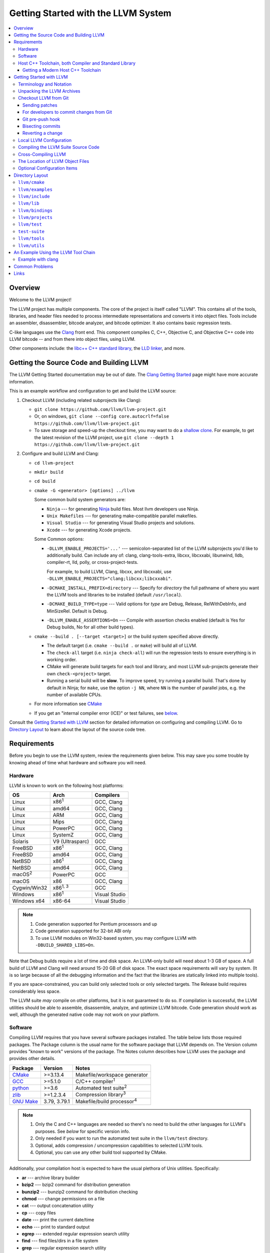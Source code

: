 ====================================
Getting Started with the LLVM System
====================================

.. contents::
   :local:

Overview
========

Welcome to the LLVM project!

The LLVM project has multiple components. The core of the project is
itself called "LLVM". This contains all of the tools, libraries, and header
files needed to process intermediate representations and converts it into
object files.  Tools include an assembler, disassembler, bitcode analyzer, and
bitcode optimizer.  It also contains basic regression tests.

C-like languages use the `Clang <https://clang.llvm.org/>`_ front end.  This
component compiles C, C++, Objective C, and Objective C++ code into LLVM bitcode
-- and from there into object files, using LLVM.

Other components include:
the `libc++ C++ standard library <https://libcxx.llvm.org>`_,
the `LLD linker <https://lld.llvm.org>`_, and more.

Getting the Source Code and Building LLVM
=========================================

The LLVM Getting Started documentation may be out of date.  The `Clang
Getting Started <https://clang.llvm.org/get_started.html>`_ page might have more
accurate information.

This is an example workflow and configuration to get and build the LLVM source:

#. Checkout LLVM (including related subprojects like Clang):

   * ``git clone https://github.com/llvm/llvm-project.git``
   * Or, on windows, ``git clone --config core.autocrlf=false
     https://github.com/llvm/llvm-project.git``
   * To save storage and speed-up the checkout time, you may want to do a 
     `shallow clone <https://git-scm.com/docs/git-clone#Documentation/git-clone.txt---depthltdepthgt>`_. 
     For example, to get the latest revision of the LLVM project, use 
     ``git clone --depth 1 https://github.com/llvm/llvm-project.git``

#. Configure and build LLVM and Clang:

   * ``cd llvm-project``
   * ``mkdir build``
   * ``cd build``
   * ``cmake -G <generator> [options] ../llvm``

     Some common build system generators are:

     * ``Ninja`` --- for generating `Ninja <https://ninja-build.org>`_
       build files. Most llvm developers use Ninja.
     * ``Unix Makefiles`` --- for generating make-compatible parallel makefiles.
     * ``Visual Studio`` --- for generating Visual Studio projects and
       solutions.
     * ``Xcode`` --- for generating Xcode projects.

     Some Common options:

     * ``-DLLVM_ENABLE_PROJECTS='...'`` --- semicolon-separated list of the LLVM
       subprojects you'd like to additionally build. Can include any of: clang,
       clang-tools-extra, libcxx, libcxxabi, libunwind, lldb, compiler-rt, lld,
       polly, or cross-project-tests.

       For example, to build LLVM, Clang, libcxx, and libcxxabi, use
       ``-DLLVM_ENABLE_PROJECTS="clang;libcxx;libcxxabi"``.

     * ``-DCMAKE_INSTALL_PREFIX=directory`` --- Specify for *directory* the full
       pathname of where you want the LLVM tools and libraries to be installed
       (default ``/usr/local``).

     * ``-DCMAKE_BUILD_TYPE=type`` --- Valid options for *type* are Debug,
       Release, RelWithDebInfo, and MinSizeRel. Default is Debug.

     * ``-DLLVM_ENABLE_ASSERTIONS=On`` --- Compile with assertion checks enabled
       (default is Yes for Debug builds, No for all other build types).

   * ``cmake --build . [--target <target>]`` or the build system specified
     above directly.

     * The default target (i.e. ``cmake --build .`` or ``make``) will build all of
       LLVM.

     * The ``check-all`` target (i.e. ``ninja check-all``) will run the
       regression tests to ensure everything is in working order.

     * CMake will generate build targets for each tool and library, and most
       LLVM sub-projects generate their own ``check-<project>`` target.

     * Running a serial build will be **slow**.  To improve speed, try running a
       parallel build. That's done by default in Ninja; for ``make``, use the
       option ``-j NN``, where ``NN`` is the number of parallel jobs, e.g. the
       number of available CPUs.

   * For more information see `CMake <CMake.html>`__

   * If you get an "internal compiler error (ICE)" or test failures, see
     `below`_.

Consult the `Getting Started with LLVM`_ section for detailed information on
configuring and compiling LLVM.  Go to `Directory Layout`_ to learn about the
layout of the source code tree.

Requirements
============

Before you begin to use the LLVM system, review the requirements given below.
This may save you some trouble by knowing ahead of time what hardware and
software you will need.

Hardware
--------

LLVM is known to work on the following host platforms:

================== ===================== =============
OS                 Arch                  Compilers
================== ===================== =============
Linux              x86\ :sup:`1`         GCC, Clang
Linux              amd64                 GCC, Clang
Linux              ARM                   GCC, Clang
Linux              Mips                  GCC, Clang
Linux              PowerPC               GCC, Clang
Linux              SystemZ               GCC, Clang
Solaris            V9 (Ultrasparc)       GCC
FreeBSD            x86\ :sup:`1`         GCC, Clang
FreeBSD            amd64                 GCC, Clang
NetBSD             x86\ :sup:`1`         GCC, Clang
NetBSD             amd64                 GCC, Clang
macOS\ :sup:`2`    PowerPC               GCC
macOS              x86                   GCC, Clang
Cygwin/Win32       x86\ :sup:`1, 3`      GCC
Windows            x86\ :sup:`1`         Visual Studio
Windows x64        x86-64                Visual Studio
================== ===================== =============

.. note::

  #. Code generation supported for Pentium processors and up
  #. Code generation supported for 32-bit ABI only
  #. To use LLVM modules on Win32-based system, you may configure LLVM
     with ``-DBUILD_SHARED_LIBS=On``.

Note that Debug builds require a lot of time and disk space.  An LLVM-only build
will need about 1-3 GB of space.  A full build of LLVM and Clang will need around
15-20 GB of disk space.  The exact space requirements will vary by system.  (It
is so large because of all the debugging information and the fact that the
libraries are statically linked into multiple tools).

If you are space-constrained, you can build only selected tools or only
selected targets.  The Release build requires considerably less space.

The LLVM suite *may* compile on other platforms, but it is not guaranteed to do
so.  If compilation is successful, the LLVM utilities should be able to
assemble, disassemble, analyze, and optimize LLVM bitcode.  Code generation
should work as well, although the generated native code may not work on your
platform.

Software
--------

Compiling LLVM requires that you have several software packages installed. The
table below lists those required packages. The Package column is the usual name
for the software package that LLVM depends on. The Version column provides
"known to work" versions of the package. The Notes column describes how LLVM
uses the package and provides other details.

=========================================================== ============ ==========================================
Package                                                     Version      Notes
=========================================================== ============ ==========================================
`CMake <http://cmake.org/>`__                               >=3.13.4     Makefile/workspace generator
`GCC <http://gcc.gnu.org/>`_                                >=5.1.0      C/C++ compiler\ :sup:`1`
`python <http://www.python.org/>`_                          >=3.6        Automated test suite\ :sup:`2`
`zlib <http://zlib.net>`_                                   >=1.2.3.4    Compression library\ :sup:`3`
`GNU Make <http://savannah.gnu.org/projects/make>`_         3.79, 3.79.1 Makefile/build processor\ :sup:`4`
=========================================================== ============ ==========================================

.. note::

   #. Only the C and C++ languages are needed so there's no need to build the
      other languages for LLVM's purposes. See `below` for specific version
      info.
   #. Only needed if you want to run the automated test suite in the
      ``llvm/test`` directory.
   #. Optional, adds compression / uncompression capabilities to selected LLVM
      tools.
   #. Optional, you can use any other build tool supported by CMake.

Additionally, your compilation host is expected to have the usual plethora of
Unix utilities. Specifically:

* **ar** --- archive library builder
* **bzip2** --- bzip2 command for distribution generation
* **bunzip2** --- bunzip2 command for distribution checking
* **chmod** --- change permissions on a file
* **cat** --- output concatenation utility
* **cp** --- copy files
* **date** --- print the current date/time
* **echo** --- print to standard output
* **egrep** --- extended regular expression search utility
* **find** --- find files/dirs in a file system
* **grep** --- regular expression search utility
* **gzip** --- gzip command for distribution generation
* **gunzip** --- gunzip command for distribution checking
* **install** --- install directories/files
* **mkdir** --- create a directory
* **mv** --- move (rename) files
* **ranlib** --- symbol table builder for archive libraries
* **rm** --- remove (delete) files and directories
* **sed** --- stream editor for transforming output
* **sh** --- Bourne shell for make build scripts
* **tar** --- tape archive for distribution generation
* **test** --- test things in file system
* **unzip** --- unzip command for distribution checking
* **zip** --- zip command for distribution generation

.. _below:
.. _check here:

Host C++ Toolchain, both Compiler and Standard Library
------------------------------------------------------

LLVM is very demanding of the host C++ compiler, and as such tends to expose
bugs in the compiler. We also attempt to follow improvements and developments in
the C++ language and library reasonably closely. As such, we require a modern
host C++ toolchain, both compiler and standard library, in order to build LLVM.

LLVM is written using the subset of C++ documented in :doc:`coding
standards<CodingStandards>`. To enforce this language version, we check the most
popular host toolchains for specific minimum versions in our build systems:

* Clang 3.5
* Apple Clang 6.0
* GCC 5.1
* Visual Studio 2017

Anything older than these toolchains *may* work, but will require forcing the
build system with a special option and is not really a supported host platform.
Also note that older versions of these compilers have often crashed or
miscompiled LLVM.

For less widely used host toolchains such as ICC or xlC, be aware that a very
recent version may be required to support all of the C++ features used in LLVM.

We track certain versions of software that are *known* to fail when used as
part of the host toolchain. These even include linkers at times.

**GNU ld 2.16.X**. Some 2.16.X versions of the ld linker will produce very long
warning messages complaining that some "``.gnu.linkonce.t.*``" symbol was
defined in a discarded section. You can safely ignore these messages as they are
erroneous and the linkage is correct.  These messages disappear using ld 2.17.

**GNU binutils 2.17**: Binutils 2.17 contains `a bug
<http://sourceware.org/bugzilla/show_bug.cgi?id=3111>`__ which causes huge link
times (minutes instead of seconds) when building LLVM.  We recommend upgrading
to a newer version (2.17.50.0.4 or later).

**GNU Binutils 2.19.1 Gold**: This version of Gold contained `a bug
<http://sourceware.org/bugzilla/show_bug.cgi?id=9836>`__ which causes
intermittent failures when building LLVM with position independent code.  The
symptom is an error about cyclic dependencies.  We recommend upgrading to a
newer version of Gold.

Getting a Modern Host C++ Toolchain
^^^^^^^^^^^^^^^^^^^^^^^^^^^^^^^^^^^

This section mostly applies to Linux and older BSDs. On macOS, you should
have a sufficiently modern Xcode, or you will likely need to upgrade until you
do. Windows does not have a "system compiler", so you must install either Visual
Studio 2017 or a recent version of mingw64. FreeBSD 10.0 and newer have a modern
Clang as the system compiler.

However, some Linux distributions and some other or older BSDs sometimes have
extremely old versions of GCC. These steps attempt to help you upgrade you
compiler even on such a system. However, if at all possible, we encourage you
to use a recent version of a distribution with a modern system compiler that
meets these requirements. Note that it is tempting to install a prior
version of Clang and libc++ to be the host compiler, however libc++ was not
well tested or set up to build on Linux until relatively recently. As
a consequence, this guide suggests just using libstdc++ and a modern GCC as the
initial host in a bootstrap, and then using Clang (and potentially libc++).

The first step is to get a recent GCC toolchain installed. The most common
distribution on which users have struggled with the version requirements is
Ubuntu Precise, 12.04 LTS. For this distribution, one easy option is to install
the `toolchain testing PPA`_ and use it to install a modern GCC. There is
a really nice discussions of this on the `ask ubuntu stack exchange`_ and a
`github gist`_ with updated commands. However, not all users can use PPAs and
there are many other distributions, so it may be necessary (or just useful, if
you're here you *are* doing compiler development after all) to build and install
GCC from source. It is also quite easy to do these days.

.. _toolchain testing PPA:
  https://launchpad.net/~ubuntu-toolchain-r/+archive/test
.. _ask ubuntu stack exchange:
  https://askubuntu.com/questions/466651/how-do-i-use-the-latest-gcc-on-ubuntu/581497#58149
.. _github gist:
  https://gist.github.com/application2000/73fd6f4bf1be6600a2cf9f56315a2d91

Easy steps for installing GCC 5.1.0:

.. code-block:: console

  % gcc_version=5.1.0
  % wget https://ftp.gnu.org/gnu/gcc/gcc-${gcc_version}/gcc-${gcc_version}.tar.bz2
  % wget https://ftp.gnu.org/gnu/gcc/gcc-${gcc_version}/gcc-${gcc_version}.tar.bz2.sig
  % wget https://ftp.gnu.org/gnu/gnu-keyring.gpg
  % signature_invalid=`gpg --verify --no-default-keyring --keyring ./gnu-keyring.gpg gcc-${gcc_version}.tar.bz2.sig`
  % if [ $signature_invalid ]; then echo "Invalid signature" ; exit 1 ; fi
  % tar -xvjf gcc-${gcc_version}.tar.bz2
  % cd gcc-${gcc_version}
  % ./contrib/download_prerequisites
  % cd ..
  % mkdir gcc-${gcc_version}-build
  % cd gcc-${gcc_version}-build
  % $PWD/../gcc-${gcc_version}/configure --prefix=$HOME/toolchains --enable-languages=c,c++
  % make -j$(nproc)
  % make install

For more details, check out the excellent `GCC wiki entry`_, where I got most
of this information from.

.. _GCC wiki entry:
  https://gcc.gnu.org/wiki/InstallingGCC

Once you have a GCC toolchain, configure your build of LLVM to use the new
toolchain for your host compiler and C++ standard library. Because the new
version of libstdc++ is not on the system library search path, you need to pass
extra linker flags so that it can be found at link time (``-L``) and at runtime
(``-rpath``). If you are using CMake, this invocation should produce working
binaries:

.. code-block:: console

  % mkdir build
  % cd build
  % CC=$HOME/toolchains/bin/gcc CXX=$HOME/toolchains/bin/g++ \
    cmake .. -DCMAKE_CXX_LINK_FLAGS="-Wl,-rpath,$HOME/toolchains/lib64 -L$HOME/toolchains/lib64"

If you fail to set rpath, most LLVM binaries will fail on startup with a message
from the loader similar to ``libstdc++.so.6: version `GLIBCXX_3.4.20' not
found``. This means you need to tweak the -rpath linker flag.

This method will add an absolute path to the rpath of all executables. That's
fine for local development. If you want to distribute the binaries you build
so that they can run on older systems, copy ``libstdc++.so.6`` into the
``lib/`` directory.  All of LLVM's shipping binaries have an rpath pointing at
``$ORIGIN/../lib``, so they will find ``libstdc++.so.6`` there.  Non-distributed
binaries don't have an rpath set and won't find ``libstdc++.so.6``. Pass
``-DLLVM_LOCAL_RPATH="$HOME/toolchains/lib64"`` to cmake to add an absolute
path to ``libstdc++.so.6`` as above. Since these binaries are not distributed,
having an absolute local path is fine for them.

When you build Clang, you will need to give *it* access to modern C++
standard library in order to use it as your new host in part of a bootstrap.
There are two easy ways to do this, either build (and install) libc++ along
with Clang and then use it with the ``-stdlib=libc++`` compile and link flag,
or install Clang into the same prefix (``$HOME/toolchains`` above) as GCC.
Clang will look within its own prefix for libstdc++ and use it if found. You
can also add an explicit prefix for Clang to look in for a GCC toolchain with
the ``--gcc-toolchain=/opt/my/gcc/prefix`` flag, passing it to both compile and
link commands when using your just-built-Clang to bootstrap.

.. _Getting Started with LLVM:

Getting Started with LLVM
=========================

The remainder of this guide is meant to get you up and running with LLVM and to
give you some basic information about the LLVM environment.

The later sections of this guide describe the `general layout`_ of the LLVM
source tree, a `simple example`_ using the LLVM tool chain, and `links`_ to find
more information about LLVM or to get help via e-mail.

Terminology and Notation
------------------------

Throughout this manual, the following names are used to denote paths specific to
the local system and working environment.  *These are not environment variables
you need to set but just strings used in the rest of this document below*.  In
any of the examples below, simply replace each of these names with the
appropriate pathname on your local system.  All these paths are absolute:

``SRC_ROOT``

  This is the top level directory of the LLVM source tree.

``OBJ_ROOT``

  This is the top level directory of the LLVM object tree (i.e. the tree where
  object files and compiled programs will be placed.  It can be the same as
  SRC_ROOT).

Unpacking the LLVM Archives
---------------------------

If you have the LLVM distribution, you will need to unpack it before you can
begin to compile it.  LLVM is distributed as a number of different
subprojects. Each one has its own download which is a TAR archive that is
compressed with the gzip program.

The files are as follows, with *x.y* marking the version number:

``llvm-x.y.tar.gz``

  Source release for the LLVM libraries and tools.

``cfe-x.y.tar.gz``

  Source release for the Clang frontend.

.. _checkout:

Checkout LLVM from Git
----------------------

You can also checkout the source code for LLVM from Git.

.. note::

  Passing ``--config core.autocrlf=false`` should not be required in
  the future after we adjust the .gitattribute settings correctly, but
  is required for Windows users at the time of this writing.

Simply run:

.. code-block:: console

  % git clone https://github.com/llvm/llvm-project.git

or on Windows,

.. code-block:: console

  % git clone --config core.autocrlf=false https://github.com/llvm/llvm-project.git

This will create an '``llvm-project``' directory in the current directory and
fully populate it with all of the source code, test directories, and local
copies of documentation files for LLVM and all the related subprojects. Note
that unlike the tarballs, which contain each subproject in a separate file, the
git repository contains all of the projects together.

If you want to get a specific release (as opposed to the most recent revision),
you can check out a tag after cloning the repository. E.g., `git checkout
llvmorg-6.0.1` inside the ``llvm-project`` directory created by the above
command.  Use `git tag -l` to list all of them.

Sending patches
^^^^^^^^^^^^^^^

Please read `Developer Policy <DeveloperPolicy.html#one-off-patches>`_, too.

We don't currently accept github pull requests, so you'll need to send patches
either via emailing to llvm-commits, or, preferably, via :ref:`Phabricator
<phabricator-reviews>`.

You'll generally want to make sure your branch has a single commit,
corresponding to the review you wish to send, up-to-date with the upstream
``origin/main`` branch, and doesn't contain merges. Once you have that, you
can start `a Phabricator review <Phabricator.html>`_ (or use ``git show`` or
``git format-patch`` to output the diff, and attach it to an email message).

However, using the "Arcanist" tool is often easier. After `installing
arcanist`_, you can upload the latest commit using:

.. code-block:: console

  % arc diff HEAD~1

Additionally, before sending a patch for review, please also try to ensure it's
formatted properly. We use ``clang-format`` for this, which has git integration
through the ``git-clang-format`` script. On some systems, it may already be
installed (or be installable via your package manager). If so, you can simply
run it -- the following command will format only the code changed in the most
recent commit:

.. code-block:: console

  % git clang-format HEAD~1

Note that this modifies the files, but doesn't commit them -- you'll likely want
to run

.. code-block:: console

  % git commit --amend -a

in order to update the last commit with all pending changes.

.. note::
  If you don't already have ``clang-format`` or ``git clang-format`` installed
  on your system, the ``clang-format`` binary will be built alongside clang, and
  the git integration can be run from
  ``clang/tools/clang-format/git-clang-format``.


.. _commit_from_git:

For developers to commit changes from Git
^^^^^^^^^^^^^^^^^^^^^^^^^^^^^^^^^^^^^^^^^

Once a patch is reviewed, you should rebase it, re-test locally, and commit the
changes to LLVM's main branch. This is done using `git push` if you have the
required access rights. See `committing a change
<Phabricator.html#committing-a-change>`_ for Phabricator based commits or
`obtaining commit access <DeveloperPolicy.html#obtaining-commit-access>`_
for commit access.

Here is an example workflow using git. This workflow assumes you have an
accepted commit on the branch named `branch-with-change`.

.. code-block:: console

  # Go to the branch with your accepted commit.
  % git checkout branch-with-change
  # Rebase your change onto the latest commits on Github.
  % git pull --rebase origin main
  # Rerun the appropriate tests if needed.
  % ninja check-$whatever
  # Check that the list of commits about to be pushed is correct.
  % git log origin/main...HEAD --oneline
  # Push to Github.
  % git push origin HEAD:main

LLVM currently has a linear-history policy, which means that merge commits are
not allowed. The `llvm-project` repo on github is configured to reject pushes
that include merges, so the `git rebase` step above is required.

Please ask for help if you're having trouble with your particular git workflow.


.. _git_pre_push_hook:

Git pre-push hook
^^^^^^^^^^^^^^^^^

We include an optional pre-push hook that run some sanity checks on the revisions
you are about to push and ask confirmation if you push multiple commits at once.
You can set it up (on Unix systems) by running from the repository root:

.. code-block:: console

  % ln -sf ../../llvm/utils/git/pre-push.py .git/hooks/pre-push

Bisecting commits
^^^^^^^^^^^^^^^^^

See `Bisecting LLVM code <GitBisecting.html>`_ for how to use ``git bisect``
on LLVM.

Reverting a change
^^^^^^^^^^^^^^^^^^

When reverting changes using git, the default message will say "This reverts
commit XYZ". Leave this at the end of the commit message, but add some details
before it as to why the commit is being reverted. A brief explanation and/or
links to bots that demonstrate the problem are sufficient.

Local LLVM Configuration
------------------------

Once checked out repository, the LLVM suite source code must be configured
before being built. This process uses CMake.  Unlinke the normal ``configure``
script, CMake generates the build files in whatever format you request as well
as various ``*.inc`` files, and ``llvm/include/Config/config.h``.

Variables are passed to ``cmake`` on the command line using the format
``-D<variable name>=<value>``. The following variables are some common options
used by people developing LLVM.

+-------------------------+----------------------------------------------------+
| Variable                | Purpose                                            |
+=========================+====================================================+
| CMAKE_C_COMPILER        | Tells ``cmake`` which C compiler to use. By        |
|                         | default, this will be /usr/bin/cc.                 |
+-------------------------+----------------------------------------------------+
| CMAKE_CXX_COMPILER      | Tells ``cmake`` which C++ compiler to use. By      |
|                         | default, this will be /usr/bin/c++.                |
+-------------------------+----------------------------------------------------+
| CMAKE_BUILD_TYPE        | Tells ``cmake`` what type of build you are trying  |
|                         | to generate files for. Valid options are Debug,    |
|                         | Release, RelWithDebInfo, and MinSizeRel. Default   |
|                         | is Debug.                                          |
+-------------------------+----------------------------------------------------+
| CMAKE_INSTALL_PREFIX    | Specifies the install directory to target when     |
|                         | running the install action of the build files.     |
+-------------------------+----------------------------------------------------+
| PYTHON_EXECUTABLE       | Forces CMake to use a specific Python version by   |
|                         | passing a path to a Python interpreter. By default |
|                         | the Python version of the interpreter in your PATH |
|                         | is used.                                           |
+-------------------------+----------------------------------------------------+
| LLVM_TARGETS_TO_BUILD   | A semicolon delimited list controlling which       |
|                         | targets will be built and linked into llvm.        |
|                         | The default list is defined as                     |
|                         | ``LLVM_ALL_TARGETS``, and can be set to include    |
|                         | out-of-tree targets. The default value includes:   |
|                         | ``AArch64, AMDGPU, ARM, AVR, BPF, Hexagon, Lanai,  |
|                         | Mips, MSP430, NVPTX, PowerPC, RISCV, Sparc,        |
|                         | SystemZ, WebAssembly, X86, XCore``.                |
|                         |                                                    |
+-------------------------+----------------------------------------------------+
| LLVM_ENABLE_DOXYGEN     | Build doxygen-based documentation from the source  |
|                         | code This is disabled by default because it is     |
|                         | slow and generates a lot of output.                |
+-------------------------+----------------------------------------------------+
| LLVM_ENABLE_PROJECTS    | A semicolon-delimited list selecting which of the  |
|                         | other LLVM subprojects to additionally build. (Only|
|                         | effective when using a side-by-side project layout |
|                         | e.g. via git). The default list is empty. Can      |
|                         | include: clang, libcxx, libcxxabi, libunwind, lldb,|
|                         | compiler-rt, lld, polly, or debuginfo-tests.       |
+-------------------------+----------------------------------------------------+
| LLVM_ENABLE_SPHINX      | Build sphinx-based documentation from the source   |
|                         | code. This is disabled by default because it is    |
|                         | slow and generates a lot of output. Sphinx version |
|                         | 1.5 or later recommended.                          |
+-------------------------+----------------------------------------------------+
| LLVM_BUILD_LLVM_DYLIB   | Generate libLLVM.so. This library contains a       |
|                         | default set of LLVM components that can be         |
|                         | overridden with ``LLVM_DYLIB_COMPONENTS``. The     |
|                         | default contains most of LLVM and is defined in    |
|                         | ``tools/llvm-shlib/CMakelists.txt``. This option is|
|                         | not available on Windows.                          |
+-------------------------+----------------------------------------------------+
| LLVM_OPTIMIZED_TABLEGEN | Builds a release tablegen that gets used during    |
|                         | the LLVM build. This can dramatically speed up     |
|                         | debug builds.                                      |
+-------------------------+----------------------------------------------------+

To configure LLVM, follow these steps:

#. Change directory into the object root directory:

   .. code-block:: console

     % cd OBJ_ROOT

#. Run the ``cmake``:

   .. code-block:: console

     % cmake -G "Unix Makefiles" -DCMAKE_INSTALL_PREFIX=/install/path
       [other options] SRC_ROOT

Compiling the LLVM Suite Source Code
------------------------------------

Unlike with autotools, with CMake your build type is defined at configuration.
If you want to change your build type, you can re-run cmake with the following
invocation:

   .. code-block:: console

     % cmake -G "Unix Makefiles" -DCMAKE_BUILD_TYPE=type SRC_ROOT

Between runs, CMake preserves the values set for all options. CMake has the
following build types defined:

Debug

  These builds are the default. The build system will compile the tools and
  libraries unoptimized, with debugging information, and asserts enabled.

Release

  For these builds, the build system will compile the tools and libraries
  with optimizations enabled and not generate debug info. CMakes default
  optimization level is -O3. This can be configured by setting the
  ``CMAKE_CXX_FLAGS_RELEASE`` variable on the CMake command line.

RelWithDebInfo

  These builds are useful when debugging. They generate optimized binaries with
  debug information. CMakes default optimization level is -O2. This can be
  configured by setting the ``CMAKE_CXX_FLAGS_RELWITHDEBINFO`` variable on the
  CMake command line.

Once you have LLVM configured, you can build it by entering the *OBJ_ROOT*
directory and issuing the following command:

.. code-block:: console

  % make

If the build fails, please `check here`_ to see if you are using a version of
GCC that is known not to compile LLVM.

If you have multiple processors in your machine, you may wish to use some of the
parallel build options provided by GNU Make.  For example, you could use the
command:

.. code-block:: console

  % make -j2

There are several special targets which are useful when working with the LLVM
source code:

``make clean``

  Removes all files generated by the build.  This includes object files,
  generated C/C++ files, libraries, and executables.

``make install``

  Installs LLVM header files, libraries, tools, and documentation in a hierarchy
  under ``$PREFIX``, specified with ``CMAKE_INSTALL_PREFIX``, which
  defaults to ``/usr/local``.

``make docs-llvm-html``

  If configured with ``-DLLVM_ENABLE_SPHINX=On``, this will generate a directory
  at ``OBJ_ROOT/docs/html`` which contains the HTML formatted documentation.

Cross-Compiling LLVM
--------------------

It is possible to cross-compile LLVM itself. That is, you can create LLVM
executables and libraries to be hosted on a platform different from the platform
where they are built (a Canadian Cross build). To generate build files for
cross-compiling CMake provides a variable ``CMAKE_TOOLCHAIN_FILE`` which can
define compiler flags and variables used during the CMake test operations.

The result of such a build is executables that are not runnable on the build
host but can be executed on the target. As an example the following CMake
invocation can generate build files targeting iOS. This will work on macOS
with the latest Xcode:

.. code-block:: console

  % cmake -G "Ninja" -DCMAKE_OSX_ARCHITECTURES="armv7;armv7s;arm64"
    -DCMAKE_TOOLCHAIN_FILE=<PATH_TO_LLVM>/cmake/platforms/iOS.cmake
    -DCMAKE_BUILD_TYPE=Release -DLLVM_BUILD_RUNTIME=Off -DLLVM_INCLUDE_TESTS=Off
    -DLLVM_INCLUDE_EXAMPLES=Off -DLLVM_ENABLE_BACKTRACES=Off [options]
    <PATH_TO_LLVM>

Note: There are some additional flags that need to be passed when building for
iOS due to limitations in the iOS SDK.

Check :doc:`HowToCrossCompileLLVM` and `Clang docs on how to cross-compile in general
<https://clang.llvm.org/docs/CrossCompilation.html>`_ for more information
about cross-compiling.

The Location of LLVM Object Files
---------------------------------

The LLVM build system is capable of sharing a single LLVM source tree among
several LLVM builds.  Hence, it is possible to build LLVM for several different
platforms or configurations using the same source tree.

* Change directory to where the LLVM object files should live:

  .. code-block:: console

    % cd OBJ_ROOT

* Run ``cmake``:

  .. code-block:: console

    % cmake -G "Unix Makefiles" SRC_ROOT

The LLVM build will create a structure underneath *OBJ_ROOT* that matches the
LLVM source tree. At each level where source files are present in the source
tree there will be a corresponding ``CMakeFiles`` directory in the *OBJ_ROOT*.
Underneath that directory there is another directory with a name ending in
``.dir`` under which you'll find object files for each source.

For example:

  .. code-block:: console

    % cd llvm_build_dir
    % find lib/Support/ -name APFloat*
    lib/Support/CMakeFiles/LLVMSupport.dir/APFloat.cpp.o

Optional Configuration Items
----------------------------

If you're running on a Linux system that supports the `binfmt_misc
<http://en.wikipedia.org/wiki/binfmt_misc>`_
module, and you have root access on the system, you can set your system up to
execute LLVM bitcode files directly. To do this, use commands like this (the
first command may not be required if you are already using the module):

.. code-block:: console

  % mount -t binfmt_misc none /proc/sys/fs/binfmt_misc
  % echo ':llvm:M::BC::/path/to/lli:' > /proc/sys/fs/binfmt_misc/register
  % chmod u+x hello.bc   (if needed)
  % ./hello.bc

This allows you to execute LLVM bitcode files directly.  On Debian, you can also
use this command instead of the 'echo' command above:

.. code-block:: console

  % sudo update-binfmts --install llvm /path/to/lli --magic 'BC'

.. _Program Layout:
.. _general layout:

Directory Layout
================

One useful source of information about the LLVM source base is the LLVM `doxygen
<http://www.doxygen.org/>`_ documentation available at
`<https://llvm.org/doxygen/>`_.  The following is a brief introduction to code
layout:

``llvm/cmake``
--------------
Genereates system build files.

``llvm/cmake/modules``
  Build configuration for llvm user defined options. Checks compiler version and 
  linker flags.

``llvm/cmake/platforms``
  Toolchain configuration for Android NDK, iOS systems and non-Windows hosts to
  target MSVC.

``llvm/examples``
-----------------

- Some simple examples showing how to use LLVM as a compiler for a custom 
  language - including lowering, optimization, and code generation.

- Kaleidoscope Tutorial: Kaleidoscope language tutorial run through the 
  implementation of a nice little compiler for a non-trivial language 
  including a hand-written lexer, parser, AST, as well as code generation 
  support using LLVM- both static (ahead of time) and various approaches to 
  Just In Time (JIT) compilation. 
  `Kaleidoscope Tutorial for complete beginner 
  <https://llvm.org/docs/tutorial/MyFirstLanguageFrontend/index.html>`_.

- BuildingAJIT: Examples of the `BuildingAJIT tutorial 
  <https://llvm.org/docs/tutorial/BuildingAJIT1.html>`_ that shows how LLVM’s 
  ORC JIT APIs interact with other parts of LLVM. It also, teaches how to 
  recombine them to build a custom JIT that is suited to your use-case.

``llvm/include``
----------------

Public header files exported from the LLVM library. The three main subdirectories:

``llvm/include/llvm``

  All LLVM-specific header files, and  subdirectories for different portions of
  LLVM: ``Analysis``, ``CodeGen``, ``Target``, ``Transforms``, etc...

``llvm/include/llvm/Support``

  Generic support libraries provided with LLVM but not necessarily specific to
  LLVM. For example, some C++ STL utilities and a Command Line option processing
  library store header files here.

``llvm/include/llvm/Config``

  Header files configured by ``cmake``.  They wrap "standard" UNIX and
  C header files.  Source code can include these header files which
  automatically take care of the conditional #includes that ``cmake``
  generates.

``llvm/lib``
------------

Most source files are here. By putting code in libraries, LLVM makes it easy to
share code among the `tools`_.

``llvm/lib/IR/``

  Core LLVM source files that implement core classes like Instruction and
  BasicBlock.

``llvm/lib/AsmParser/``

  Source code for the LLVM assembly language parser library.

``llvm/lib/Bitcode/``

  Code for reading and writing bitcode.

``llvm/lib/Analysis/``

  A variety of program analyses, such as Call Graphs, Induction Variables,
  Natural Loop Identification, etc.

``llvm/lib/Transforms/``

  IR-to-IR program transformations, such as Aggressive Dead Code Elimination,
  Sparse Conditional Constant Propagation, Inlining, Loop Invariant Code Motion,
  Dead Global Elimination, and many others.

``llvm/lib/Target/``

  Files describing target architectures for code generation.  For example,
  ``llvm/lib/Target/X86`` holds the X86 machine description.

``llvm/lib/CodeGen/``

  The major parts of the code generator: Instruction Selector, Instruction
  Scheduling, and Register Allocation.

``llvm/lib/MC/``

  The libraries represent and process code at machine code level. Handles 
  assembly and object-file emission. 

``llvm/lib/ExecutionEngine/``

  Libraries for directly executing bitcode at runtime in interpreted and
  JIT-compiled scenarios.

``llvm/lib/Support/``

  Source code that corresponding to the header files in ``llvm/include/ADT/``
  and ``llvm/include/Support/``.

``llvm/bindings``
----------------------

Contains bindings for the LLVM compiler infrastructure to allow
programs written in languages other than C or C++ to take advantage of the LLVM
infrastructure.
LLVM project provides language bindings for Go, OCaml and Python.

``llvm/projects``
-----------------

Projects not strictly part of LLVM but shipped with LLVM. This is also the
directory for creating your own LLVM-based projects which leverage the LLVM
build system.

``llvm/test``
-------------

Feature and regression tests and other sanity checks on LLVM infrastructure. These
are intended to run quickly and cover a lot of territory without being exhaustive.

``test-suite``
--------------

A comprehensive correctness, performance, and benchmarking test suite
for LLVM.  This comes in a ``separate git repository
<https://github.com/llvm/llvm-test-suite>``, because it contains a
large amount of third-party code under a variety of licenses. For
details see the :doc:`Testing Guide <TestingGuide>` document.

.. _tools:

``llvm/tools``
--------------

Executables built out of the libraries
above, which form the main part of the user interface.  You can always get help
for a tool by typing ``tool_name -help``.  The following is a brief introduction
to the most important tools.  More detailed information is in
the `Command Guide <CommandGuide/index.html>`_.

``bugpoint``

  ``bugpoint`` is used to debug optimization passes or code generation backends
  by narrowing down the given test case to the minimum number of passes and/or
  instructions that still cause a problem, whether it is a crash or
  miscompilation. See `<HowToSubmitABug.html>`_ for more information on using
  ``bugpoint``.

``llvm-ar``

  The archiver produces an archive containing the given LLVM bitcode files,
  optionally with an index for faster lookup.

``llvm-as``

  The assembler transforms the human readable LLVM assembly to LLVM bitcode.

``llvm-dis``

  The disassembler transforms the LLVM bitcode to human readable LLVM assembly.

``llvm-link``

  ``llvm-link``, not surprisingly, links multiple LLVM modules into a single
  program.

``lli``

  ``lli`` is the LLVM interpreter, which can directly execute LLVM bitcode
  (although very slowly...). For architectures that support it (currently x86,
  Sparc, and PowerPC), by default, ``lli`` will function as a Just-In-Time
  compiler (if the functionality was compiled in), and will execute the code
  *much* faster than the interpreter.

``llc``

  ``llc`` is the LLVM backend compiler, which translates LLVM bitcode to a
  native code assembly file.

``opt``

  ``opt`` reads LLVM bitcode, applies a series of LLVM to LLVM transformations
  (which are specified on the command line), and outputs the resultant
  bitcode.   '``opt -help``'  is a good way to get a list of the
  program transformations available in LLVM.

  ``opt`` can also  run a specific analysis on an input LLVM bitcode
  file and print  the results.  Primarily useful for debugging
  analyses, or familiarizing yourself with what an analysis does.

``llvm/utils``
--------------

Utilities for working with LLVM source code; some are part of the build process
because they are code generators for parts of the infrastructure.


``codegen-diff``

  ``codegen-diff`` finds differences between code that LLC
  generates and code that LLI generates. This is useful if you are
  debugging one of them, assuming that the other generates correct output. For
  the full user manual, run ```perldoc codegen-diff'``.

``emacs/``

   Emacs and XEmacs syntax highlighting  for LLVM   assembly files and TableGen
   description files.  See the ``README`` for information on using them.

``getsrcs.sh``

  Finds and outputs all non-generated source files,
  useful if one wishes to do a lot of development across directories
  and does not want to find each file. One way to use it is to run,
  for example: ``xemacs `utils/getsources.sh``` from the top of the LLVM source
  tree.

``llvmgrep``

  Performs an ``egrep -H -n`` on each source file in LLVM and
  passes to it a regular expression provided on ``llvmgrep``'s command
  line. This is an efficient way of searching the source base for a
  particular regular expression.

``TableGen/``

  Contains the tool used to generate register
  descriptions, instruction set descriptions, and even assemblers from common
  TableGen description files.

``vim/``

  vim syntax-highlighting for LLVM assembly files
  and TableGen description files. See the    ``README`` for how to use them.

.. _simple example:

An Example Using the LLVM Tool Chain
====================================

This section gives an example of using LLVM with the Clang front end.

Example with clang
------------------

#. First, create a simple C file, name it 'hello.c':

   .. code-block:: c

     #include <stdio.h>

     int main() {
       printf("hello world\n");
       return 0;
     }

#. Next, compile the C file into a native executable:

   .. code-block:: console

     % clang hello.c -o hello

   .. note::

     Clang works just like GCC by default.  The standard -S and -c arguments
     work as usual (producing a native .s or .o file, respectively).

#. Next, compile the C file into an LLVM bitcode file:

   .. code-block:: console

     % clang -O3 -emit-llvm hello.c -c -o hello.bc

   The -emit-llvm option can be used with the -S or -c options to emit an LLVM
   ``.ll`` or ``.bc`` file (respectively) for the code.  This allows you to use
   the `standard LLVM tools <CommandGuide/index.html>`_ on the bitcode file.

#. Run the program in both forms. To run the program, use:

   .. code-block:: console

      % ./hello

   and

   .. code-block:: console

     % lli hello.bc

   The second examples shows how to invoke the LLVM JIT, :doc:`lli
   <CommandGuide/lli>`.

#. Use the ``llvm-dis`` utility to take a look at the LLVM assembly code:

   .. code-block:: console

     % llvm-dis < hello.bc | less

#. Compile the program to native assembly using the LLC code generator:

   .. code-block:: console

     % llc hello.bc -o hello.s

#. Assemble the native assembly language file into a program:

   .. code-block:: console

     % /opt/SUNWspro/bin/cc -xarch=v9 hello.s -o hello.native   # On Solaris

     % gcc hello.s -o hello.native                              # On others

#. Execute the native code program:

   .. code-block:: console

     % ./hello.native

   Note that using clang to compile directly to native code (i.e. when the
   ``-emit-llvm`` option is not present) does steps 6/7/8 for you.

Common Problems
===============

If you are having problems building or using LLVM, or if you have any other
general questions about LLVM, please consult the `Frequently Asked
Questions <FAQ.html>`_ page.

If you are having problems with limited memory and build time, please try
building with ninja instead of make. Please consider configuring the
following options with cmake:

 * -G Ninja
   Setting this option will allow you to build with ninja instead of make.
   Building with ninja significantly improves your build time, especially with
   incremental builds, and improves your memory usage.

 * -DLLVM_USE_LINKER
   Setting this option to lld will significantly reduce linking time for LLVM
   executables on ELF-based platforms, such as Linux. If you are building LLVM
   for the first time and lld is not available to you as a binary package, then
   you may want to use the gold linker as a faster alternative to GNU ld.

 * -DCMAKE_BUILD_TYPE

    - Debug --- This is the default build type. This disables optimizations while
      compiling LLVM and enables debug info. On ELF-based platforms (e.g. Linux)
      linking with debug info may consume a large amount of memory.

    - Release --- Turns on optimizations and disables debug info. Combining the
      Release build type with -DLLVM_ENABLE_ASSERTIONS=ON may be a good trade-off
      between speed and debugability during development, particularly for running
      the test suite.

 * -DLLVM_ENABLE_ASSERTIONS
   This option defaults to ON for Debug builds and defaults to OFF for Release
   builds. As mentioned in the previous option, using the Release build type and
   enabling assertions may be a good alternative to using the Debug build type.

 * -DLLVM_PARALLEL_LINK_JOBS
   Set this equal to number of jobs you wish to run simultaneously. This is
   similar to the -j option used with make, but only for link jobs. This option
   can only be used with ninja. You may wish to use a very low number of jobs,
   as this will greatly reduce the amount of memory used during the build
   process. If you have limited memory, you may wish to set this to 1.

 * -DLLVM_TARGETS_TO_BUILD
   Set this equal to the target you wish to build. You may wish to set this to
   X86; however, you will find a full list of targets within the
   llvm-project/llvm/lib/Target directory.

 * -DLLVM_OPTIMIZED_TABLEGEN
   Set this to ON to generate a fully optimized tablegen during your build. This
   will significantly improve your build time. This is only useful if you are
   using the Debug build type.

 * -DLLVM_ENABLE_PROJECTS
   Set this equal to the projects you wish to compile (e.g. clang, lld, etc.) If
   compiling more than one project, separate the items with a semicolon. Should
   you run into issues with the semicolon, try surrounding it with single quotes.

 * -DCLANG_ENABLE_STATIC_ANALYZER
   Set this option to OFF if you do not require the clang static analyzer. This
   should improve your build time slightly.

 * -DLLVM_USE_SPLIT_DWARF
   Consider setting this to ON if you require a debug build, as this will ease
   memory pressure on the linker. This will make linking much faster, as the
   binaries will not contain any of the debug information; however, this will
   generate the debug information in the form of a DWARF object file (with the
   extension .dwo). This only applies to host platforms using ELF, such as Linux.

.. _links:

Links
=====

This document is just an **introduction** on how to use LLVM to do some simple
things... there are many more interesting and complicated things that you can do
that aren't documented here (but we'll gladly accept a patch if you want to
write something up!).  For more information about LLVM, check out:

* `LLVM Homepage <https://llvm.org/>`_
* `LLVM Doxygen Tree <https://llvm.org/doxygen/>`_
* `Starting a Project that Uses LLVM <https://llvm.org/docs/Projects.html>`_

.. _installing arcanist: https://secure.phabricator.com/book/phabricator/article/arcanist_quick_start/
